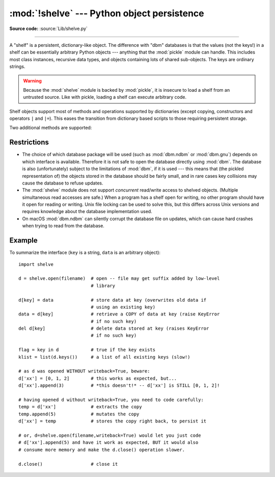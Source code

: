 :mod:`!shelve` --- Python object persistence
============================================

.. module:: shelve
   :synopsis: Python object persistence.

**Source code:** :source:`Lib/shelve.py`

.. index:: pair: module; pickle

--------------

A "shelf" is a persistent, dictionary-like object.  The difference with "dbm"
databases is that the values (not the keys!) in a shelf can be essentially
arbitrary Python objects --- anything that the :mod:`pickle` module can handle.
This includes most class instances, recursive data types, and objects containing
lots of shared  sub-objects.  The keys are ordinary strings.


.. function:: open(filename, flag='c', protocol=None, writeback=False, *, \
                   serializer=None, deserializer=None)

   Open a persistent dictionary.  The filename specified is the base filename for
   the underlying database.  As a side-effect, an extension may be added to the
   filename and more than one file may be created.  By default, the underlying
   database file is opened for reading and writing.  The optional *flag* parameter
   has the same interpretation as the *flag* parameter of :func:`dbm.open`.

   By default, pickles created with :const:`pickle.DEFAULT_PROTOCOL` are used
   to serialize values.  The version of the pickle protocol can be specified
   with the *protocol* parameter.

   Because of Python semantics, a shelf cannot know when a mutable
   persistent-dictionary entry is modified.  By default modified objects are
   written *only* when assigned to the shelf (see :ref:`shelve-example`).  If the
   optional *writeback* parameter is set to ``True``, all entries accessed are also
   cached in memory, and written back on :meth:`~Shelf.sync` and
   :meth:`~Shelf.close`; this can make it handier to mutate mutable entries in
   the persistent dictionary, but, if many entries are accessed, it can consume
   vast amounts of memory for the cache, and it can make the close operation
   very slow since all accessed entries are written back (there is no way to
   determine which accessed entries are mutable, nor which ones were actually
   mutated).

   By default, :mod:`shelve` uses :func:`pickle.dumps` and :func:`pickle.loads`
   for serializing and deserializing. This can be changed by supplying
   *serializer* and *deserializer*, respectively. The *serializer* argument
   should be a function that takes an object and the *protocol* argument passed
   to the open function and returns its representation as a
   :term:`bytes-like object`; *protocol* argument that may be ignored by the
   function. *deserializer* should be a function that takes :class:`bytes` and
   returns the corresponding object. If one of these is given, the other must
   be given as well. Otherwise :mod:`shelve` will raise a :exc:`ShelveError`.

   .. versionchanged:: 3.10
      :const:`pickle.DEFAULT_PROTOCOL` is now used as the default pickle
      protocol.

   .. versionchanged:: 3.11
      Accepts :term:`path-like object` for filename.

   .. versionchanged:: 3.14
      Accepts custom *serializer* and *deserializer* functions in place of
      :func:`pickle.dumps` and :func:`pickle.loads`.

   .. note::

      Do not rely on the shelf being closed automatically; always call
      :meth:`~Shelf.close` explicitly when you don't need it any more, or
      use :func:`shelve.open` as a context manager::

          with shelve.open('spam') as db:
              db['eggs'] = 'eggs'

.. _shelve-security:

.. warning::

   Because the :mod:`shelve` module is backed by :mod:`pickle`, it is insecure
   to load a shelf from an untrusted source.  Like with pickle, loading a shelf
   can execute arbitrary code.

Shelf objects support most of methods and operations supported by dictionaries
(except copying, constructors and operators ``|`` and ``|=``).  This eases the
transition from dictionary based scripts to those requiring persistent storage.

Two additional methods are supported:

.. method:: Shelf.sync()

   Write back all entries in the cache if the shelf was opened with *writeback*
   set to :const:`True`.  Also empty the cache and synchronize the persistent
   dictionary on disk, if feasible.  This is called automatically when the shelf
   is closed with :meth:`close`.

.. method:: Shelf.close()

   Synchronize and close the persistent *dict* object.  Operations on a closed
   shelf will fail with a :exc:`ValueError`.


.. seealso::

   `Persistent dictionary recipe <https://code.activestate.com/recipes/576642-persistent-dict-with-multiple-standard-file-format/>`_
   with widely supported storage formats and having the speed of native
   dictionaries.


Restrictions
------------

.. index::
   pair: module; dbm.ndbm
   pair: module; dbm.gnu

* The choice of which database package will be used (such as :mod:`dbm.ndbm` or
  :mod:`dbm.gnu`) depends on which interface is available.  Therefore it is not
  safe to open the database directly using :mod:`dbm`.  The database is also
  (unfortunately) subject to the limitations of :mod:`dbm`, if it is used ---
  this means that (the pickled representation of) the objects stored in the
  database should be fairly small, and in rare cases key collisions may cause
  the database to refuse updates.

* The :mod:`shelve` module does not support *concurrent* read/write access to
  shelved objects.  (Multiple simultaneous read accesses are safe.)  When a
  program has a shelf open for writing, no other program should have it open for
  reading or writing.  Unix file locking can be used to solve this, but this
  differs across Unix versions and requires knowledge about the database
  implementation used.

* On macOS :mod:`dbm.ndbm` can silently corrupt the database file on updates,
  which can cause hard crashes when trying to read from the database.


.. class:: Shelf(dict, protocol=None, writeback=False, \
                 keyencoding='utf-8', * serializer=None, deserializer=None)

   A subclass of :class:`collections.abc.MutableMapping` which stores pickled
   values in the *dict* object.

   By default, pickles created with :const:`pickle.DEFAULT_PROTOCOL` are used
   to serialize values.  The version of the pickle protocol can be specified
   with the *protocol* parameter.  See the :mod:`pickle` documentation for a
   discussion of the pickle protocols.

   If the *writeback* parameter is ``True``, the object will hold a cache of all
   entries accessed and write them back to the *dict* at sync and close times.
   This allows natural operations on mutable entries, but can consume much more
   memory and make sync and close take a long time.

   The *keyencoding* parameter is the encoding used to encode keys before they
   are used with the underlying dict.

   The *deserializer* and *serializer* are as in :func:`~shelve.open`.

   A :class:`Shelf` object can also be used as a context manager, in which
   case it will be automatically closed when the :keyword:`with` block ends.

   .. versionchanged:: 3.2
      Added the *keyencoding* parameter; previously, keys were always encoded in
      UTF-8.

   .. versionchanged:: 3.4
      Added context manager support.

   .. versionchanged:: 3.10
      :const:`pickle.DEFAULT_PROTOCOL` is now used as the default pickle
      protocol.

   .. versionchanged:: 3.14
      Added the *serializer* and *deserializer* parameters.

.. class:: BsdDbShelf(dict, protocol=None, writeback=False, \
                      keyencoding='utf-8', *, \
                      serializer=None, deserializer=None)

   A subclass of :class:`Shelf` which exposes :meth:`!first`, :meth:`!next`,
   :meth:`!previous`, :meth:`!last` and :meth:`!set_location` methods.
   These are available
   in the third-party :mod:`!bsddb` module from `pybsddb
   <https://www.jcea.es/programacion/pybsddb.htm>`_ but not in other database
   modules.  The *dict* object passed to the constructor must support those
   methods.  This is generally accomplished by calling one of
   :func:`!bsddb.hashopen`, :func:`!bsddb.btopen` or :func:`!bsddb.rnopen`.  The
   optional *protocol*, *writeback*, *keyencoding*, *serializer* and *deserializer*
   parameters have the same interpretation as for the :func:`~shelve.open`.

   .. versionchanged:: 3.14
      Added the *serializer* and *deserializer* parameters.

.. class:: DbfilenameShelf(filename, flag='c', protocol=None, \
                           writeback=False, *, serializer=None, \
                           deserializer=None)

   A subclass of :class:`Shelf` which accepts a *filename* instead of a dict-like
   object.  The underlying file will be opened using :func:`dbm.open`.  By
   default, the file will be created and opened for both read and write.  The
   optional *flag* parameter has the same interpretation as for the
   :func:`.open` function.  The optional *protocol*, *writeback*, *serializer*
   and *deserializer* parameters have the same interpretation as for the
   :func:`~shelve.open`.

   .. versionchanged:: 3.14
      Added the *serializer* and *deserializer* parameters.

.. _shelve-example:

Example
-------

To summarize the interface (``key`` is a string, ``data`` is an arbitrary
object)::

   import shelve

   d = shelve.open(filename)  # open -- file may get suffix added by low-level
                              # library

   d[key] = data              # store data at key (overwrites old data if
                              # using an existing key)
   data = d[key]              # retrieve a COPY of data at key (raise KeyError
                              # if no such key)
   del d[key]                 # delete data stored at key (raises KeyError
                              # if no such key)

   flag = key in d            # true if the key exists
   klist = list(d.keys())     # a list of all existing keys (slow!)

   # as d was opened WITHOUT writeback=True, beware:
   d['xx'] = [0, 1, 2]        # this works as expected, but...
   d['xx'].append(3)          # *this doesn't!* -- d['xx'] is STILL [0, 1, 2]!

   # having opened d without writeback=True, you need to code carefully:
   temp = d['xx']             # extracts the copy
   temp.append(5)             # mutates the copy
   d['xx'] = temp             # stores the copy right back, to persist it

   # or, d=shelve.open(filename,writeback=True) would let you just code
   # d['xx'].append(5) and have it work as expected, BUT it would also
   # consume more memory and make the d.close() operation slower.

   d.close()                  # close it


.. seealso::

   Module :mod:`dbm`
      Generic interface to ``dbm``-style databases.

   Module :mod:`pickle`
      Object serialization used by :mod:`shelve`.

